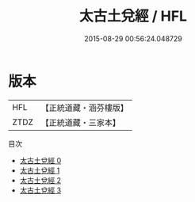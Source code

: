 #+TITLE: 太古土兌經 / HFL

#+DATE: 2015-08-29 00:56:24.048729
* 版本
 |       HFL|【正統道藏・涵芬樓版】|
 |      ZTDZ|【正統道藏・三家本】|
目次
 - [[file:KR5c0349_000.txt][太古土兌經 0]]
 - [[file:KR5c0349_001.txt][太古土兌經 1]]
 - [[file:KR5c0349_002.txt][太古土兌經 2]]
 - [[file:KR5c0349_003.txt][太古土兌經 3]]
